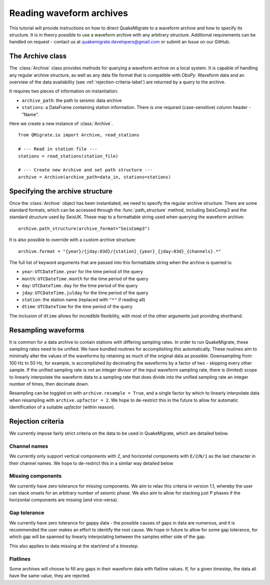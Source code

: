 Reading waveform archives
=========================
This tutorial will provide instructions on how to direct QuakeMigrate to a
waveform archive and how to specify its structure. It is in theory possible to use a waveform archive with any arbitrary structure. Additional requirements can be handled on request - contact us at quakemigrate.developers@gmail.com or submit
an Issue on our GitHub.

The Archive class
-----------------
The :class:`Archive` class provides methods for querying a waveform archive on a local system. It is capable of handling any regular archive structure, as well as any data file format that is compatible with `ObsPy`. Waveform data and an overview of the data availability (see :ref:`rejection-criteria-label`) are returned by a query to the archive.

It requires two pieces of information on instantiation:

- ``archive_path``: the path to seismic data archive
- ``stations``: a DataFrame containing station information. There is one required (case-sensitive) column header - "Name".

Here we create a new instance of :class:`Archive`.

::

    from QMigrate.io import Archive, read_stations

    # --- Read in station file ---
    stations = read_stations(station_file)

    # --- Create new Archive and set path structure ---
    archive = Archive(archive_path=data_in, stations=stations)

Specifying the archive structure
--------------------------------
Once the :class:`Archive` object has been instantiated, we need to specify the regular archive structure. There are some standard formats, which can be accessed through the :func:`path_structure` method, including SeisComp3 and the standard structure used by SeisUK. These map to a formattable string used when querying the waveform archive:

::

    archive.path_structure(archive_format="SeisComp3")

It is also possible to override with a custom archive structure:

::

    archive.format = "{year}/{jday:03d}/{station}_{year}_{jday:03d}_{channels}.*"

The full list of keyword arguments that are passed into this formattable string when the archive is queried is:

- ``year``: ``UTCDateTime.year`` for the time period of the query
- ``month``: ``UTCDateTime.month`` for the time period of the query
- ``day``: ``UTCDateTime.day`` for the time period of the query
- ``jday``: ``UTCDateTime.julday`` for the time period of the query 
- ``station``: the station name (replaced with ``"*"`` if reading all)
- ``dtime``: ``UTCDateTime`` for the time period of the query

The inclusion of ``dtime`` allows for incredible flexibility, with most of the other arguments just providing shorthand.

Resampling waveforms
--------------------
It is common for a data archive to contain stations with differing sampling rates. In order to run QuakeMigrate, these sampling rates need to be unified. We have bundled routines for accomplishing this automatically. These routines aim to minimally alter the values of the waveforms by retaining as much of the original data as possible. Downsampling from 100 Hz to 50 Hz, for example, is accomplished by decimating the waveforms by a factor of two - skipping every other sample. If the unified sampling rate is not an integer divisor of the input waveform sampling rate, there is (limited) scope to linearly interpolate the waveform data to a sampling rate that does divide into the unified sampling rate an integer number of times, then decimate down.

Resampling can be toggled on with ``archive.resample = True``, and a single factor by which to linearly interpolate data when resampling with ``archive.upfactor = 2``. We hope to de-restrict this in the future to allow for automatic identification of a suitable `upfactor` (within reason).

.. _rejection-criteria-label:

Rejection criteria
------------------
We currently impose fairly strict criteria on the data to be used in QuakeMigrate, which are detailed below.

Channel names
#############
We currently only support vertical components with ``Z``, and horizontal components with ``E/2``/``N/1`` as the last character in their channel names. We hope to de-restrict this in a similar way detailed below

Missing components
##################
We currently have zero tolerance for missing components. We aim to relax this criteria in version 1.1, whereby the user can stack onsets for an arbitrary number of seismic phase. We also aim to allow for stacking just P phases if the horizontal components are missing (and vice-versa).

Gap tolerance
#############
We currently have zero tolerance for gappy data - the possible causes of gaps in data are numerous, and it is recommended the user makes an effort to identify the root cause. We hope in future to allow for some gap tolerance, for which gap will be spanned by linearly interpolating between the samples either side of the gap.

This also applies to data missing at the start/end of a `timestep`.

Flatlines
#########
Some archives will choose to fill any gaps in their waveform data with flatline values. If, for a given `timestep`, the data all have the same value, they are rejected.

